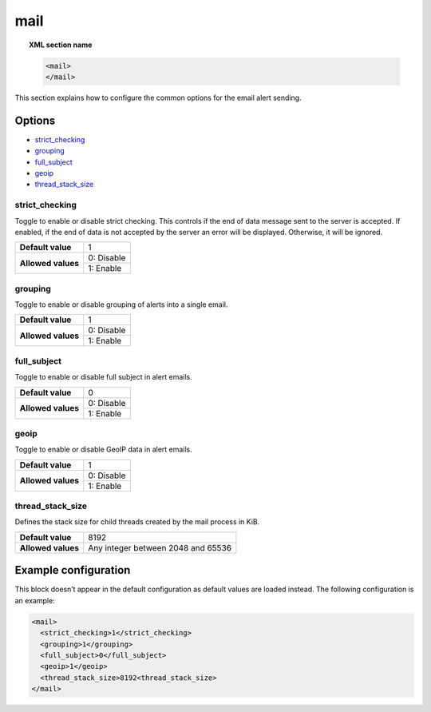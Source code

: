 .. Copyright (C) 2019 Wazuh, Inc.

.. _reference_ossec_mail:

mail
====

.. topic:: XML section name

	.. code-block:: xml

		<mail>
		</mail>

This section explains how to configure the common options for the email alert sending.

Options
-------

- `strict_checking`_
- `grouping`_
- `full_subject`_
- `geoip`_
- `thread_stack_size`_

strict_checking
^^^^^^^^^^^^^^^

Toggle to enable or disable strict checking. This controls if the end of data message sent to the server is accepted.
If enabled, if the end of data is not accepted by the server an error will be displayed. Otherwise, it will be ignored.

+--------------------+------------------------------------+
| **Default value**  | 1                                  |
+--------------------+------------------------------------+
| **Allowed values** | 0: Disable                         |
+                    +------------------------------------+
|                    | 1: Enable                          |
+--------------------+------------------------------------+

grouping
^^^^^^^^

Toggle to enable or disable grouping of alerts into a single email.

+--------------------+------------------------------------+
| **Default value**  | 1                                  |
+--------------------+------------------------------------+
| **Allowed values** | 0: Disable                         |
+                    +------------------------------------+
|                    | 1: Enable                          |
+--------------------+------------------------------------+

full_subject
^^^^^^^^^^^^

Toggle to enable or disable full subject in alert emails.

+--------------------+------------------------------------+
| **Default value**  | 0                                  |
+--------------------+------------------------------------+
| **Allowed values** | 0: Disable                         |
+                    +------------------------------------+
|                    | 1: Enable                          |
+--------------------+------------------------------------+

geoip
^^^^^

Toggle to enable or disable GeoIP data in alert emails.

+--------------------+------------------------------------+
| **Default value**  | 1                                  |
+--------------------+------------------------------------+
| **Allowed values** | 0: Disable                         |
+                    +------------------------------------+
|                    | 1: Enable                          |
+--------------------+------------------------------------+

thread_stack_size
^^^^^^^^^^^^^^^^^

Defines the stack size for child threads created by the mail process in KiB.

+--------------------+------------------------------------------------------------------------------------------+
| **Default value**  | 8192                                                                                     |
+--------------------+------------------------------------------------------------------------------------------+
| **Allowed values** | Any integer between 2048 and 65536                                                       |
+--------------------+------------------------------------------------------------------------------------------+

Example configuration
---------------------

This block doesn’t appear in the default configuration as default values are loaded instead. The following configuration is an example:

.. code-block:: xml

    <mail>
      <strict_checking>1</strict_checking>
      <grouping>1</grouping>
      <full_subject>0</full_subject>
      <geoip>1</geoip>
      <thread_stack_size>8192<thread_stack_size>
    </mail>
